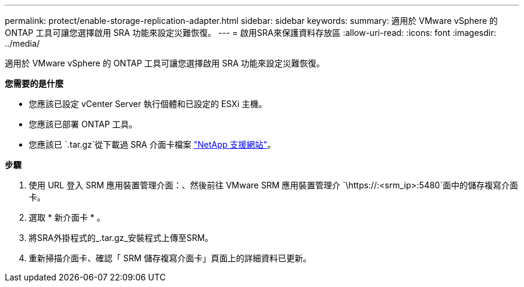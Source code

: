 ---
permalink: protect/enable-storage-replication-adapter.html 
sidebar: sidebar 
keywords:  
summary: 適用於 VMware vSphere 的 ONTAP 工具可讓您選擇啟用 SRA 功能來設定災難恢復。 
---
= 啟用SRA來保護資料存放區
:allow-uri-read: 
:icons: font
:imagesdir: ../media/


[role="lead"]
適用於 VMware vSphere 的 ONTAP 工具可讓您選擇啟用 SRA 功能來設定災難恢復。

*您需要的是什麼*

* 您應該已設定 vCenter Server 執行個體和已設定的 ESXi 主機。
* 您應該已部署 ONTAP 工具。
* 您應該已 `.tar.gz`從下載過 SRA 介面卡檔案 https://mysupport.netapp.com/site/products/all/details/otv/downloads-tab["NetApp 支援網站"^]。


*步驟*

. 使用 URL 登入 SRM 應用裝置管理介面：、然後前往 VMware SRM 應用裝置管理介 `\https://:<srm_ip>:5480`面中的儲存複寫介面卡。
. 選取 * 新介面卡 * 。
. 將SRA外掛程式的_.tar.gz_安裝程式上傳至SRM。
. 重新掃描介面卡、確認「 SRM 儲存複寫介面卡」頁面上的詳細資料已更新。

